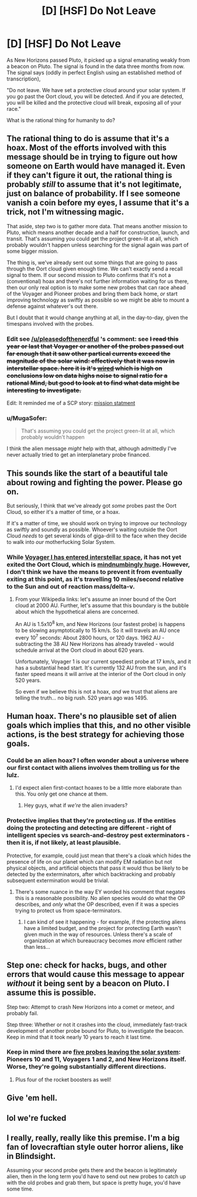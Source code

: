#+TITLE: [D] [HSF] Do Not Leave

* [D] [HSF] Do Not Leave
:PROPERTIES:
:Author: gbear605
:Score: 6
:DateUnix: 1437107318.0
:DateShort: 2015-Jul-17
:END:
As New Horizons passed Pluto, it picked up a signal emanating weakly from a beacon on Pluto. The signal is found in the data three months from now. The signal says (oddly in perfect English using an established method of transcription),

"Do not leave. We have set a protective cloud around your solar system. If you go past the Oort cloud, you will be detected. And if you are detected, you will be killed and the protective cloud will break, exposing all of your race."

What is the rational thing for humanity to do?


** The rational thing to do is assume that it's a hoax. Most of the efforts involved with this message should be in trying to figure out how someone on Earth would have managed it. Even if they can't figure it out, the rational thing is probably /still/ to assume that it's not legitimate, just on balance of probability. If I see someone vanish a coin before my eyes, I assume that it's a trick, not I'm witnessing magic.

That aside, step two is to gather more data. That means another mission to Pluto, which means another decade and a half for construction, launch, and transit. That's assuming you could get the project green-lit at all, which probably wouldn't happen unless searching for the signal again was part of some bigger mission.

The thing is, we've already sent out some things that are going to pass through the Oort cloud given enough time. We can't exactly send a recall signal to them. If our second mission to Pluto confirms that it's not a (conventional) hoax and there's not further information waiting for us there, then our only real option is to make some new probes that can race ahead of the Voyager and Pioneer probes and bring them back home, /or/ start improving technology as swiftly as possible so we might be able to mount a defense against whatever's out there.

But I doubt that it would change anything at all, in the day-to-day, given the timespans involved with the probes.
:PROPERTIES:
:Author: alexanderwales
:Score: 15
:DateUnix: 1437108548.0
:DateShort: 2015-Jul-17
:END:

*** Edit see [[/u/pleasedofthenerdful]] 's comment: see +I read this year or last that Voyager or another of the probes passed out far enough that it saw other partical currents exceed the magnitude of the solar wind: effectively that it was now in interstellar space. here it is it's [[http://www.wired.com/2013/09/voyager-left-solar-system/][wired]] which is high on conclusions low on data highs noise to signal ratio for a rational Mind, but good to look at to find what data might be interesting to investigate.+

Edit: It reminded me of a SCP story: [[http://www.scp-wiki.net/mission-statement][mission statment]]
:PROPERTIES:
:Author: Empiricist_or_not
:Score: 1
:DateUnix: 1437245460.0
:DateShort: 2015-Jul-18
:END:


*** u/MugaSofer:
#+begin_quote
  That's assuming you could get the project green-lit at all, which probably wouldn't happen
#+end_quote

I think the alien message /might/ help with that, although admittedly I've never actually tried to get an interplanetary probe financed.
:PROPERTIES:
:Author: MugaSofer
:Score: 1
:DateUnix: 1437516465.0
:DateShort: 2015-Jul-22
:END:


** This sounds like the start of a beautiful tale about rowing and fighting the power. Please go on.

But seriously, I think that we've already got /some/ probes past the Oort Cloud, so either it's a matter of time, or a hoax.

If it's a matter of time, we should work on trying to improve our technology as swiftly and soundly as possible. Whoever's waiting outside the Oort Cloud /needs/ to get several kinds of giga-drill to the face when they decide to walk into /our/ motherfucking Solar System.
:PROPERTIES:
:Score: 5
:DateUnix: 1437139576.0
:DateShort: 2015-Jul-17
:END:

*** While [[https://en.wikipedia.org/wiki/Voyager_program][Voyager I has entered interstellar space]], it has not yet exited the Oort Cloud, which is [[https://en.wikipedia.org/wiki/Oort_cloud][mindnumbingly huge]]. However, I don't think we have the means to prevent it from eventually exiting at this point, as it's travelling 10 miles/second relative to the Sun and out of reaction mass/delta-v.
:PROPERTIES:
:Author: pleasedothenerdful
:Score: 3
:DateUnix: 1437142604.0
:DateShort: 2015-Jul-17
:END:

**** From your Wikipedia links: let's assume an inner bound of the Oort cloud at 2000 AU. Further, let's assume that this boundary is the bubble about which the hypothetical aliens are concerned.

An AU is 1.5x10^{8} km, and New Horizons (our fastest probe) is happens to be slowing asymptotically to 15 km/s. So it will travels an AU once every 10^{7} seconds: About 2800 hours, or 120 days. 1962 AU - subtracting the 38 AU New Horizons has already traveled - would schedule arrival at the Oort cloud in about 620 years.

Unfortunately, Voyager 1 is our current speediest probe at 17 km/s, and it has a substantial head start. It's currently 132 AU from the sun, and it's faster speed means it will arrive at the interior of the Oort cloud in only 520 years.

So even if we believe this is not a hoax, /and/ we trust that aliens are telling the truth... no big rush. 520 years ago was 1495.
:PROPERTIES:
:Author: Sparkwitch
:Score: 2
:DateUnix: 1437148179.0
:DateShort: 2015-Jul-17
:END:


** Human hoax. There's no plausible set of alien goals which implies that this, and no other visible actions, is the best strategy for achieving those goals.
:PROPERTIES:
:Author: EliezerYudkowsky
:Score: 8
:DateUnix: 1437179383.0
:DateShort: 2015-Jul-18
:END:

*** Could be an alien hoax? I often wonder about a universe where our first contact with aliens involves them trolling us for the lulz.
:PROPERTIES:
:Author: alexanderwales
:Score: 4
:DateUnix: 1437179787.0
:DateShort: 2015-Jul-18
:END:

**** I'd expect alien first-contact hoaxes to be a little more elaborate than this. You only get one chance at them.
:PROPERTIES:
:Author: Chronophilia
:Score: 5
:DateUnix: 1437225931.0
:DateShort: 2015-Jul-18
:END:

***** Hey guys, what if /we're/ the alien invaders?
:PROPERTIES:
:Author: Sagebrysh
:Score: 3
:DateUnix: 1437314819.0
:DateShort: 2015-Jul-19
:END:


*** Protective implies that they're protecting /us/. If the entities doing the protecting and detecting are different - right of intelligent species vs search-and-destroy pest exterminators - then it is, if not likely, at least plausible.

Protective, for example, could just mean that there's a cloak which hides the presence of life on our planet which can modify EM radiation but not physical objects, and artificial objects that pass it would thus be likely to be detected by the exterminators, after which backtracking and probably subsequent extermination would be trivial.
:PROPERTIES:
:Score: 2
:DateUnix: 1437189131.0
:DateShort: 2015-Jul-18
:END:

**** There's some nuance in the way EY worded his comment that negates this is a reasonable possibility. No alien species would do what the OP describes, and /only/ what the OP described, even if it was a species trying to protect us from space-terminators.
:PROPERTIES:
:Author: Detsuahxe
:Score: 3
:DateUnix: 1437411098.0
:DateShort: 2015-Jul-20
:END:

***** I can kind of see it happening - for example, if the protecting aliens have a limited budget, and the project for protecting Earth wasn't given much in the way of resources. Unless there's a scale of organization at which bureaucracy becomes /more/ efficient rather than less...
:PROPERTIES:
:Score: 2
:DateUnix: 1437418911.0
:DateShort: 2015-Jul-20
:END:


** Step one: check for hacks, bugs, and other errors that would cause this message to appear /without/ it being sent by a beacon on Pluto. I assume this is possible.

Step two: Attempt to crash New Horizons into a comet or meteor, and probably fail.

Step three: Whether or not it crashes into the cloud, immediately fast-track development of another probe bound for Pluto, to investigate the beacon. Keep in mind that it took nearly 10 years to reach it last time.
:PROPERTIES:
:Author: ulyssessword
:Score: 4
:DateUnix: 1437107979.0
:DateShort: 2015-Jul-17
:END:

*** Keep in mind there are [[http://heavens-above.com/SolarEscape.aspx][five probes leaving the solar system]]: Pioneers 10 and 11, Voyagers 1 and 2, and New Horizons itself. Worse, they're going substantially different directions.
:PROPERTIES:
:Author: Sparkwitch
:Score: 3
:DateUnix: 1437148641.0
:DateShort: 2015-Jul-17
:END:

**** Plus four of the rocket boosters as well!
:PROPERTIES:
:Author: alexanderwales
:Score: 4
:DateUnix: 1437149845.0
:DateShort: 2015-Jul-17
:END:


** Give 'em hell.
:PROPERTIES:
:Author: daydev
:Score: 1
:DateUnix: 1437155005.0
:DateShort: 2015-Jul-17
:END:


** lol we're fucked
:PROPERTIES:
:Author: Transfuturist
:Score: 1
:DateUnix: 1437164592.0
:DateShort: 2015-Jul-18
:END:


** I really, really, really like this premise. I'm a big fan of lovecraftian style outer horror aliens, like in Blindsight.

Assuming your second probe gets there and the beacon is legitimately alien, then in the long term you'd have to send out new probes to catch up with the old probes and grab them, but space is pretty huge, you'd have some time.
:PROPERTIES:
:Author: Sagebrysh
:Score: 1
:DateUnix: 1437314755.0
:DateShort: 2015-Jul-19
:END:

